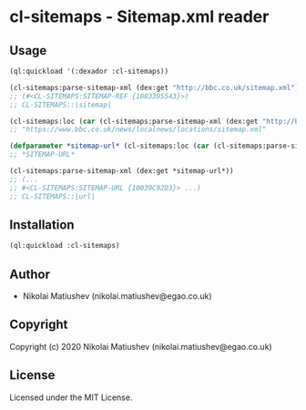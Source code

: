 * cl-sitemaps  - Sitemap.xml reader

** Usage
   #+BEGIN_SRC lisp
   (ql:quickload '(:dexador :cl-sitemaps))

   (cl-sitemaps:parse-sitemap-xml (dex:get "http://bbc.co.uk/sitemap.xml"))
   ;; (#<CL-SITEMAPS:SITEMAP-REF {1003395543}>)
   ;; CL-SITEMAPS::|sitemap|
   
   (cl-sitemaps:loc (car (cl-sitemaps:parse-sitemap-xml (dex:get "http://bbc.co.uk/sitemap.xml"))))
   ;; "https://www.bbc.co.uk/news/localnews/locations/sitemap.xml"

   (defparameter *sitemap-url* (cl-sitemaps:loc (car (cl-sitemaps:parse-sitemap-xml (dex:get "http://bbc.co.uk/sitemap.xml")))))
   ;; *SITEMAP-URL*

   (cl-sitemaps:parse-sitemap-xml (dex:get *sitemap-url*))
   ;; (...
   ;; #<CL-SITEMAPS:SITEMAP-URL {10039C92D3}> ...)
   ;; CL-SITEMAPS::|url|
   #+END_SRC

** Installation
#+BEGIN_SRC lisp
(ql:quickload :cl-sitemaps)
#+END_SRC
** Author

+ Nikolai Matiushev (nikolai.matiushev@egao.co.uk)

** Copyright

Copyright (c) 2020 Nikolai Matiushev (nikolai.matiushev@egao.co.uk)

** License

Licensed under the MIT License.
